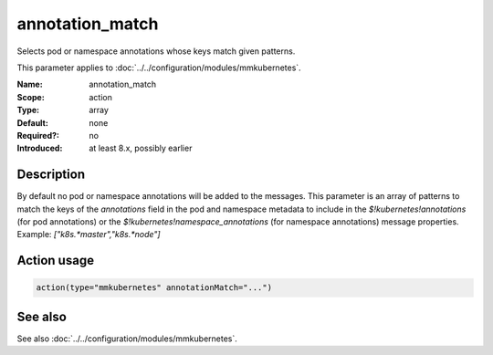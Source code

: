 .. _param-mmkubernetes-annotation-match:
.. _mmkubernetes.parameter.action.annotation-match:

annotation_match
================

.. index::
   single: mmkubernetes; annotation_match
   single: annotation_match

.. summary-start

Selects pod or namespace annotations whose keys match given patterns.

.. summary-end

This parameter applies to :doc:`../../configuration/modules/mmkubernetes`.

:Name: annotation_match
:Scope: action
:Type: array
:Default: none
:Required?: no
:Introduced: at least 8.x, possibly earlier

Description
-----------
By default no pod or namespace annotations will be added to the
messages.  This parameter is an array of patterns to match the keys of
the `annotations` field in the pod and namespace metadata to include
in the `$!kubernetes!annotations` (for pod annotations) or the
`$!kubernetes!namespace_annotations` (for namespace annotations)
message properties.  Example: `["k8s.*master","k8s.*node"]`

Action usage
------------
.. _param-mmkubernetes-action-annotation-match:
.. _mmkubernetes.parameter.action.annotation-match-usage:

.. code-block:: rsyslog

   action(type="mmkubernetes" annotationMatch="...")

See also
--------
See also :doc:`../../configuration/modules/mmkubernetes`.
